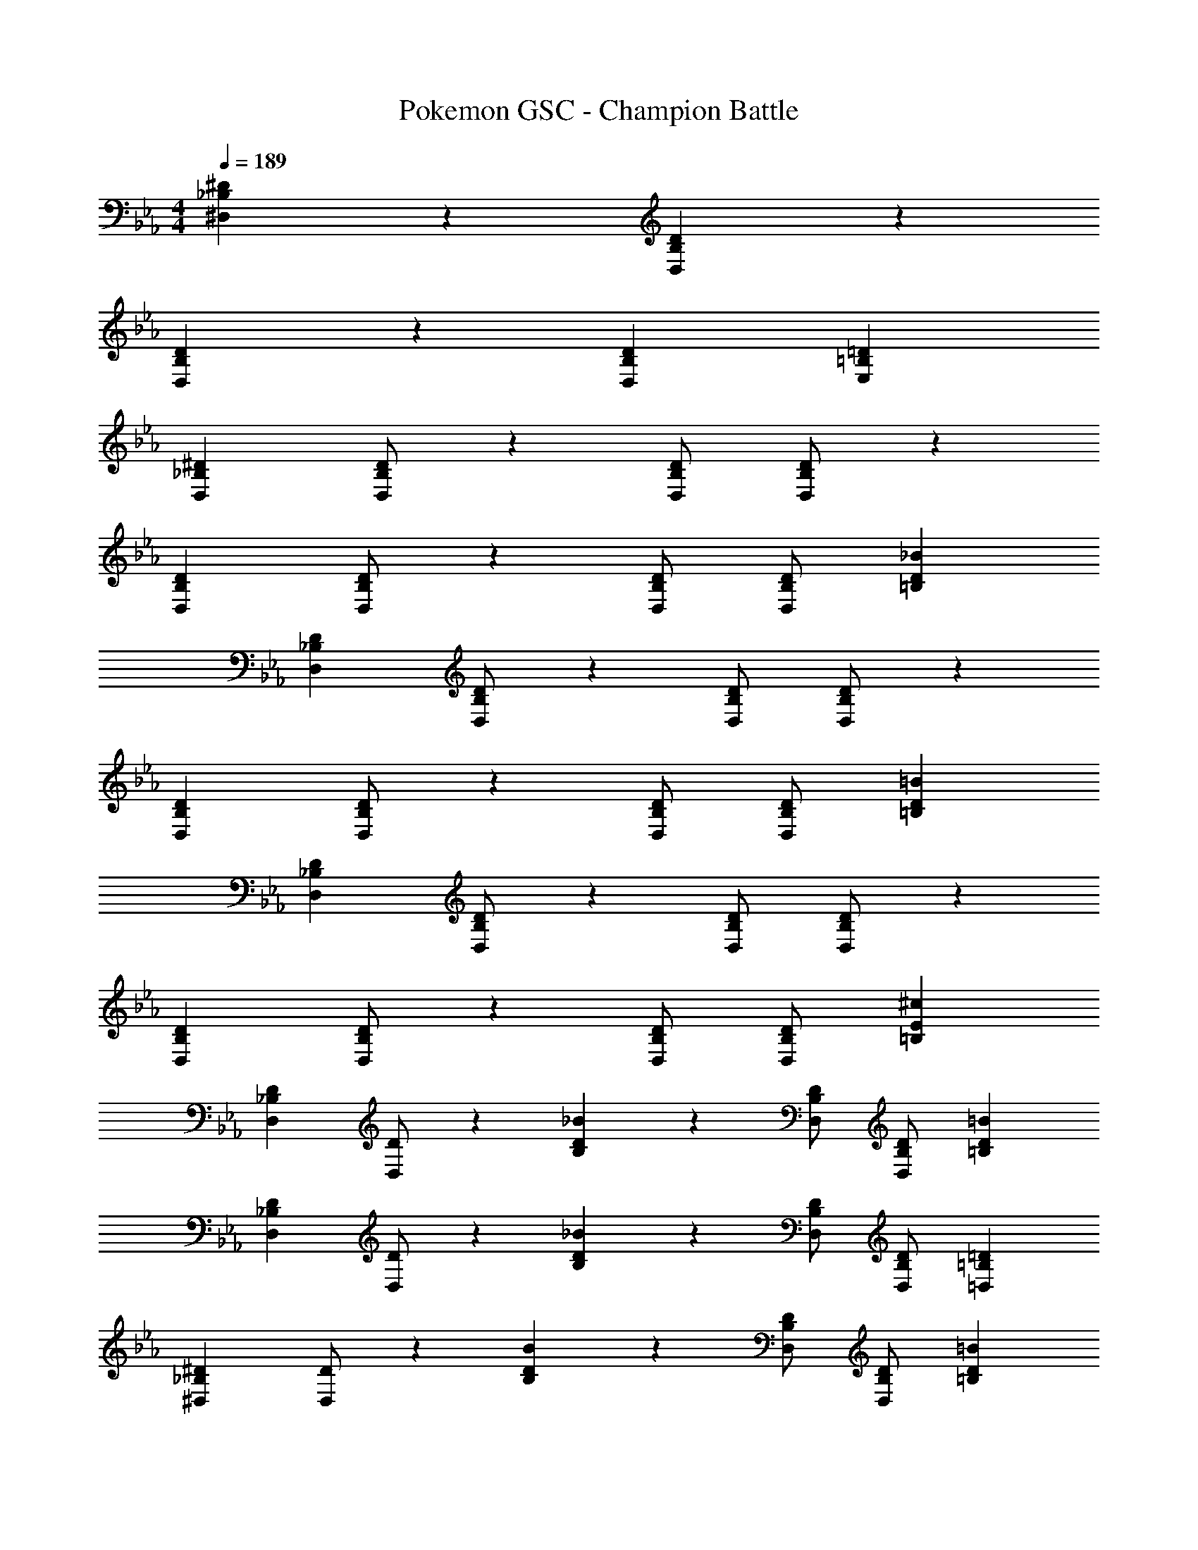 X: 1
T: Pokemon GSC - Champion Battle
Z: ABC Generated by Starbound Composer
L: 1/4
M: 4/4
Q: 1/4=189
K: Eb
[_B,29/28^D29/28^D,29/28] z [B,DD,] z27/28 
[B,29/28D29/28D,29/28] z [z27/28B,DD,] [=B,=DE,] 
[z17/32_B,15/28^D15/28D,15/28] [D/2B,15/28D,15/28] z225/224 [B,/2D/2D,/2] [D/2B,15/28D,15/28] z27/28 
[z17/32B,15/28D15/28D,15/28] [D/2B,15/28D,15/28] z225/224 [B,/2D/2D,/2] [z13/28D/2B,15/28D,15/28] [D_B=B,] 
[z17/32_B,15/28D15/28D,15/28] [D/2B,15/28D,15/28] z225/224 [B,/2D/2D,/2] [D/2B,15/28D,15/28] z27/28 
[z17/32B,15/28D15/28D,15/28] [D/2B,15/28D,15/28] z225/224 [B,/2D/2D,/2] [z13/28D/2B,15/28D,15/28] [D=B=B,] 
[z17/32_B,15/28D15/28D,15/28] [D/2B,15/28D,15/28] z225/224 [B,/2D/2D,/2] [D/2B,15/28D,15/28] z27/28 
[z17/32B,15/28D15/28D,15/28] [D/2B,15/28D,15/28] z225/224 [B,/2D/2D,/2] [z13/28D/2B,15/28D,15/28] [E^c=B,] 
[z17/32_B,15/28D15/28D,15/28] [D/2D,15/28] z/224 [B,/28D_B] z27/28 [B,/2D/2D,/2] [z13/28D/2B,15/28D,15/28] [D=B=B,] 
[z17/32_B,15/28D15/28D,15/28] [D/2D,15/28] z/224 [B,/28D_B] z27/28 [B,/2D/2D,/2] [z13/28D/2B,15/28D,15/28] [=B,=D=D,] 
[z17/32_B,15/28^D15/28^D,15/28] [D/2D,15/28] z/224 [B,/28DB] z27/28 [B,/2D/2D,/2] [z13/28D/2B,15/28D,15/28] [D=B=B,] 
[z17/32_B,15/28D15/28D,15/28] [D/2D,15/28] z/224 [B,/28D_B] z27/28 [z13/28B,/2D/2D,/2] 
Q: 1/4=188
z/28 [z13/28D/2B,15/28D,15/28] 
Q: 1/4=187
[z/2DF^G,] 
Q: 1/4=186
z/2 
Q: 1/4=189
[z17/32B,15/28D15/28D,15/28] [D/2D,15/28] z/224 [B,/28DB] z27/28 [B,/2D/2D,/2] [z13/28D/2B,15/28D,15/28] [D=B=B,] 
[z17/32_B,15/28D15/28D,15/28] [D/2D,15/28] z/224 [B,/28D_B] z27/28 [B,/2D/2D,/2] [z13/28D/2B,15/28D,15/28] [=B,=D=D,] 
[z17/32_B,15/28^D15/28^D,15/28] [D/2D,15/28] z/224 [B,/28DB] z27/28 [z13/28B,/2D/2D,/2] 
Q: 1/4=188
z/28 [z13/28D/2D,15/28] 
Q: 1/4=187
[B,/28E=B] z13/28 
Q: 1/4=186
z/2 
Q: 1/4=189
[z17/32B,15/28D15/28D,15/28] [D/2B,15/28D,15/28] z/224 [^F=c=B,] [z13/28_B,/2D/2D,/2] 
Q: 1/4=188
z/28 [z13/28D/2B,15/28D,15/28] 
Q: 1/4=187
[z/2^G^c^C] 
Q: 1/4=186
z/2 
Q: 1/4=189
[_B2^d2D2] z/28 [z3/14B,63/32D63/32D,63/32] 
Q: 1/4=188
z/4 
Q: 1/4=187
z/4 
Q: 1/4=186
z/4 
Q: 1/4=185
z/4 
Q: 1/4=184
z/4 
Q: 1/4=183
z/2 
[z/4=B,29/28=B2e2] 
Q: 1/4=189
z11/14 [z/2=G,15/28] [z/2B,15/28] [z/2^F,15/28Be] [z13/28_B,15/28] [_B2/9=F,15/28] z/36 =B2/9 z/36 [=c2/9A,15/28] z/36 ^c/4 
[z17/32D,5/9_B3/2d3/2] [z113/224B,15/28] [z/2D,15/28] [z/2B,15/28D3/2B3/2] [z3/14D,15/28] 
Q: 1/4=188
z/4 
Q: 1/4=187
z/28 [z3/14B,15/28] 
Q: 1/4=186
z/4 
Q: 1/4=185
[z/4B13/28d/2D,15/28] 
Q: 1/4=184
z/4 
Q: 1/4=183
[A13/28=d/2B,15/28] z/28 
[z/4D,5/9G29/28c29/28] 
Q: 1/4=189
z9/32 [z113/224B,15/28] [z/2D,15/28=G=c] [z/2B,15/28] [z/2D,15/28F=B] [z13/28B,15/28] [z/2D,15/28=F_B] [z/2B,15/28] 
[z17/32E15/28E,5/9=B2] [z113/224E15/28=B,15/28] [z/2E,15/28^F] [z/2B,15/28] [z3/14E/2E,15/28e63/32] 
Q: 1/4=188
z/4 
Q: 1/4=187
z/28 [z3/14E15/28B,15/28] 
Q: 1/4=186
z/4 
Q: 1/4=185
[z/4E,15/28^G] 
Q: 1/4=184
z/4 
Q: 1/4=183
[z/2B,15/28] 
[z/4E15/28G15/28E,5/9] 
Q: 1/4=189
z9/32 [G/2E15/28B,15/28] z/224 [z/2E,15/28GB] [z/2=C15/28] [E/2G/2A,15/28] [z13/28G/2E15/28B,15/28] [z/2G,15/28B^c] [z/2A,15/28] 
[z17/32D,5/9_B3/2^d3/2] [z113/224_B,15/28] [z/2D,15/28] [z/2B,15/28D3/2B3/2] [z3/14D,15/28] 
Q: 1/4=188
z/4 
Q: 1/4=187
z/28 [z3/14B,15/28] 
Q: 1/4=186
z/4 
Q: 1/4=185
[z/4B13/28d/2D,15/28] 
Q: 1/4=184
z/4 
Q: 1/4=183
[A13/28=d/2B,15/28] z/28 
[z/4D,5/9G29/28c29/28] 
Q: 1/4=189
z9/32 [z113/224B,15/28] [z/2D,15/28=G=c] [z/2B,15/28] [z/2D,15/28F=B] [z13/28B,15/28] [=F13/28_B/2D,15/28] z/28 [^F13/28=B/2B,15/28] z/28 
[z17/32E,5/9B2e2] [z113/224=B,15/28] [z/2E,15/28] [z/2B,15/28] [z3/14E,15/28e63/32^g63/32] 
Q: 1/4=188
z/4 
Q: 1/4=187
z/28 [z3/14B,15/28] 
Q: 1/4=186
z/4 
Q: 1/4=185
[z/4E,15/28] 
Q: 1/4=184
z/4 
Q: 1/4=183
[z/2B,15/28] 
[z/4E,5/9B2e2] 
Q: 1/4=189
z9/32 [z113/224B,15/28] [z/2E,15/28] [z/2B,15/28] [z/2E,15/28e63/32b63/32] [z13/28B,15/28] [z/2E,15/28] [z/2B,15/28] 
[z17/32_B15/28^d15/28D,5/9] [d/2B15/28^F,15/28] z/224 [z/2D,15/28] [d/2B15/28F,15/28] [z/2D,15/28] [z13/28d/2B15/28=D15/28] [z/2^C15/28] [d/2B15/28=C15/28] 
[z17/32D,5/9] [d/2B15/28F,15/28] z/224 [z/2D,15/28] [d/2B15/28F,15/28] [z/2D,15/28=Be] [z13/28D15/28] [z/2^C15/28^Ge] [z/2=C15/28] 
[z17/32_B15/28d15/28D,5/9] [d/2B15/28F,15/28] z/224 [z/2D,15/28] [d/2B15/28F,15/28] [z/2D,15/28] [z13/28d/2B15/28D15/28] [z/2^C15/28] [d/2B15/28=C15/28] 
[z17/32D,5/9] [d/2B15/28F,15/28] z/224 [z/2D,15/28] [d/2B15/28F,15/28] [z/2D,15/28=d^f] [z13/28D15/28] [z/2^C15/28df] [z/2=C15/28] 
[B2^d2_B,2] z/28 [z3/14B,63/32^D63/32D,63/32] 
Q: 1/4=188
z/4 
Q: 1/4=187
z/4 
Q: 1/4=186
z/4 
Q: 1/4=185
z/4 
Q: 1/4=184
z/4 
Q: 1/4=183
z/2 
[z/4F2^c2=B,2] 
Q: 1/4=189
z25/14 [z55/28^G,63/32^C63/32D,63/32] 
[z17/32D,5/9B,4D4] [z113/224F,15/28] [z/2D,15/28] [z/2F,15/28] [z/2D,15/28] [z13/28F,15/28] [z/2D,15/28] [z/2F,15/28] 
[z17/32D,5/9B,4D4] [z113/224F,15/28] [z/2D,15/28] [z/2F,15/28] [z/2D,15/28] [z13/28F,15/28] [z/2D,15/28] [z/2F,15/28] 
[z17/32D,5/9C4=F4] [z113/224F,15/28] [z/2D,15/28] [z/2F,15/28] [z/2D,15/28] [z13/28F,15/28] [z/2D,15/28] [z/2F,15/28] 
[z17/32D,5/9D4^F4] [z113/224F,15/28] [z/2D,15/28] [z/2F,15/28] [z/2D,15/28] [z13/28F,15/28] [z/2D,15/28] [z/2F,15/28] 
[z17/32E,5/9f29/28^d'29/28] [z113/224B,15/28] [z/2E,15/28=f=d'] [z/2B,15/28] [z/2E,15/28e^c'] [z13/28B,15/28] [z/2d15/28D=c'] [z/2E15/28] 
[^f/2^d'15/28E,5/9] z/32 [=f13/28=d'/2B,15/28] z9/224 [e13/28^c'/2D23/24] z/28 [d/28=c'/2E3/2] z13/28 [e/28F15/28b] z13/28 [z13/28B,15/28] [z/2D15/28be] E/2 
[z17/32E,5/9^f29/28^d'29/28] [z113/224B,15/28] [z/2E,15/28=f=d'] [z/2B,15/28] [z/2E,15/28e^c'] [z13/28B,15/28] [z/2d15/28D=c'] [z/2E15/28] 
[^f/2^d'15/28E,5/9] z/32 [g13/28=d'/2B,15/28] z9/224 [d13/28^c'/2E,15/28] z/28 [e13/28=c'/2B,15/28] z/28 [z/2E,15/28fb] [z13/28B,15/28] [z/2E,15/28fb] [z/2B,15/28] 
[z17/32D,5/9d4] [z113/224_B,15/28] [z/2D,15/28] [z/2B,15/28] [z3/14D,15/28] 
Q: 1/4=188
z/4 
Q: 1/4=187
z/28 [z3/14B,15/28] 
Q: 1/4=186
z/4 
Q: 1/4=185
[z/4D,15/28] 
Q: 1/4=184
z/4 
Q: 1/4=183
[z/2B,15/28] 
[z/4D,5/9f2b4] 
Q: 1/4=189
z9/32 [z113/224B,15/28] [z/2=B,15/28] [z/2E15/28] [z27/28eD,] [eD,] 
[z17/32E,5/9d4_b4] [z113/224B,15/28] [z/2E,15/28] [z/2B,15/28] [z3/14E,15/28] 
Q: 1/4=188
z/4 
Q: 1/4=187
z/28 [z3/14B,15/28] 
Q: 1/4=186
z/4 
Q: 1/4=185
[z/4E,15/28] 
Q: 1/4=184
z/4 
Q: 1/4=183
[z/2B,15/28] 
[z/4E,5/9c4g4] 
Q: 1/4=189
z9/32 [z113/224B,15/28] [z/2C15/28] [z/2E15/28] [z27/28E,] E, 
[z17/32_B,15/28D15/28D,5/9] [D/2B,15/28G,15/28] z/224 [z/2D,15/28DB] [z/2G,15/28] [z13/28B,/2D/2D,15/28] 
Q: 1/4=188
z/28 [z13/28D/2B,15/28G,15/28] 
Q: 1/4=187
[z/2D,15/28D=B] 
Q: 1/4=186
[z/2G,15/28] 
Q: 1/4=189
[z17/32B,15/28D15/28D,5/9] [D/2B,15/28G,15/28] z/224 [z/2D,15/28D_B] [z/2G,15/28] [z13/28B,/2D/2D,15/28] 
Q: 1/4=188
z/28 [z13/28D/2B,15/28G,15/28] 
Q: 1/4=187
[z/2D,15/28DA] 
Q: 1/4=186
[z/2G,15/28] 
Q: 1/4=189
[z17/32=C15/28D15/28D,5/9] [D/2C15/28B,15/28] z/224 [z/2D,15/28DB] [z/2B,15/28] [z13/28C/2D/2D,15/28] 
Q: 1/4=188
z/28 [z13/28D/2C15/28B,15/28] 
Q: 1/4=187
[z/2D,15/28D=B] 
Q: 1/4=186
[z/2B,15/28] 
Q: 1/4=189
[z17/32C15/28D15/28D,5/9] [D/2C15/28B,15/28] z/224 [z/2D,15/28Fc] [z/2B,15/28] [z3/14C/2D/2D,15/28] 
Q: 1/4=188
z/4 
Q: 1/4=187
z/28 [z3/14D/2C15/28B,15/28] 
Q: 1/4=186
z/4 
Q: 1/4=185
[z/4=B,15/28G=d] 
Q: 1/4=184
z/4 
Q: 1/4=183
[z/2_B,15/28] 
[z/4D,5/9_B2^d2] 
Q: 1/4=189
z9/32 [z113/224B,15/28] [z/2=D15/28] [z/2^D15/28] [z/2D,15/28=B63/32e63/32] [z13/28B,15/28] [z/2=D15/28] [z/2^D15/28] 
[z17/32D,5/9c2f2] [z113/224B,15/28] [z/2=D15/28] [z/2^D15/28] [z/2D,15/28B63/32e63/32] [z13/28B,15/28] [z/2=D15/28] [z/2^D15/28] 
[z17/32D,5/9_B2d2] [z113/224B,15/28] [z/2=D15/28] [z/2^D15/28] [z/2D,15/28=B63/32e63/32] [z13/28B,15/28] [z/2=D15/28] [z/2^D15/28] 
[z17/32D,5/9c2f2] [z113/224B,15/28] [z/2=D15/28] [z/2^D15/28] [z/2^C15/28d63/32g63/32] [z13/28=B,15/28] [z/2_B,15/28] [z/2G,15/28] 
[z17/32D,5/9_B3/2d3/2] [z113/224B,15/28] [z/2D,15/28] [z/2B,15/28D3/2B3/2] [z3/14D,15/28] 
Q: 1/4=188
z/4 
Q: 1/4=187
z/28 [z3/14B,15/28] 
Q: 1/4=186
z/4 
Q: 1/4=185
[z/4B13/28d/2D,15/28] 
Q: 1/4=184
z/4 
Q: 1/4=183
[A13/28=d/2B,15/28] z/28 
[z/4D,5/9G29/28c29/28] 
Q: 1/4=189
z9/32 [z113/224B,15/28] [z/2D,15/28=G=c] [z/2B,15/28] [z/2D,15/28F=B] [z13/28B,15/28] [z/2D,15/28=F_B] [z/2B,15/28] 
[z17/32E15/28E,5/9=B2] [z113/224E15/28=B,15/28] [z/2E,15/28^F] [z/2B,15/28] [z3/14E/2E,15/28e63/32] 
Q: 1/4=188
z/4 
Q: 1/4=187
z/28 [z3/14E15/28B,15/28] 
Q: 1/4=186
z/4 
Q: 1/4=185
[z/4E,15/28^G] 
Q: 1/4=184
z/4 
Q: 1/4=183
[z/2B,15/28] 
[z/4E15/28G15/28E,5/9] 
Q: 1/4=189
z9/32 [G/2E15/28B,15/28] z/224 [z/2E,15/28GB] [z/2=C15/28] [E/2G/2A,15/28] [z13/28G/2E15/28B,15/28] [z/2=G,15/28B^c] [z/2A,15/28] 
[z17/32D,5/9_B3/2^d3/2] [z113/224_B,15/28] [z/2D,15/28] [z/2B,15/28D3/2B3/2] [z3/14D,15/28] 
Q: 1/4=188
z/4 
Q: 1/4=187
z/28 [z3/14B,15/28] 
Q: 1/4=186
z/4 
Q: 1/4=185
[z/4B13/28d/2D,15/28] 
Q: 1/4=184
z/4 
Q: 1/4=183
[A13/28=d/2B,15/28] z/28 
[z/4D,5/9G29/28c29/28] 
Q: 1/4=189
z9/32 [z113/224B,15/28] [z/2D,15/28=G=c] [z/2B,15/28] [z/2D,15/28F=B] [z13/28B,15/28] [=F13/28_B/2D,15/28] z/28 [^F13/28=B/2B,15/28] z/28 
[z17/32E,5/9B2e2] [z113/224=B,15/28] [z/2E,15/28] [z/2B,15/28] [z3/14E,15/28e63/32g63/32] 
Q: 1/4=188
z/4 
Q: 1/4=187
z/28 [z3/14B,15/28] 
Q: 1/4=186
z/4 
Q: 1/4=185
[z/4E,15/28] 
Q: 1/4=184
z/4 
Q: 1/4=183
[z/2B,15/28] 
[z/4E,5/9B2e2] 
Q: 1/4=189
z9/32 [z113/224B,15/28] [z/2E,15/28] [z/2B,15/28] [z/2E,15/28e63/32=b63/32] [z13/28B,15/28] [z/2E,15/28] [z/2B,15/28] 
[z17/32_B15/28^d15/28D,5/9] [d/2B15/28F,15/28] z/224 [z/2D,15/28] [d/2B15/28F,15/28] [z/2D,15/28] [z13/28d/2B15/28=D15/28] [z/2^C15/28] [d/2B15/28=C15/28] 
[z17/32D,5/9] [d/2B15/28F,15/28] z/224 [z/2D,15/28] [d/2B15/28F,15/28] [z/2D,15/28=Be] [z13/28D15/28] [z/2^C15/28^Ge] [z/2=C15/28] 
[z17/32_B15/28d15/28D,5/9] [d/2B15/28F,15/28] z/224 [z/2D,15/28] [d/2B15/28F,15/28] [z/2D,15/28] [z13/28d/2B15/28D15/28] [z/2^C15/28] [d/2B15/28=C15/28] 
[z17/32D,5/9] [d/2B15/28F,15/28] z/224 [z/2D,15/28] [d/2B15/28F,15/28] [z/2D,15/28=df] [z13/28D15/28] [z/2^C15/28df] [z/2=C15/28] 
[B2^d2_B,2] z/28 [z3/14B,63/32^D63/32D,63/32] 
Q: 1/4=188
z/4 
Q: 1/4=187
z/4 
Q: 1/4=186
z/4 
Q: 1/4=185
z/4 
Q: 1/4=184
z/4 
Q: 1/4=183
z/2 
[z/4F2^c2=B,2] 
Q: 1/4=189
z25/14 [z55/28^G,63/32^C63/32D,63/32] 
[z17/32D,5/9B,4D4] [z113/224F,15/28] [z/2D,15/28] [z/2F,15/28] [z/2D,15/28] [z13/28F,15/28] [z/2D,15/28] [z/2F,15/28] 
[z17/32D,5/9B,4D4] [z113/224F,15/28] [z/2D,15/28] [z/2F,15/28] [z/2D,15/28] [z13/28F,15/28] [z/2D,15/28] [z/2F,15/28] 
[z17/32D,5/9C4=F4] [z113/224F,15/28] [z/2D,15/28] [z/2F,15/28] [z/2D,15/28] [z13/28F,15/28] [z/2D,15/28] [z/2F,15/28] 
[z17/32D,5/9D4^F4] [z113/224F,15/28] [z/2D,15/28] [z/2F,15/28] [z/2D,15/28] [z13/28F,15/28] [z/2D,15/28] [z/2F,15/28] 
[z17/32E,5/9f29/28^d'29/28] [z113/224B,15/28] [z/2E,15/28=f=d'] [z/2B,15/28] [z/2E,15/28e^c'] [z13/28B,15/28] [z/2d15/28D=c'] [z/2E15/28] 
[^f/2^d'15/28E,5/9] z/32 [=f13/28=d'/2B,15/28] z9/224 [e13/28^c'/2D23/24] z/28 [d/28=c'/2E3/2] z13/28 [e/28F15/28b] z13/28 [z13/28B,15/28] [z/2D15/28be] E/2 
[z17/32E,5/9^f29/28^d'29/28] [z113/224B,15/28] [z/2E,15/28=f=d'] [z/2B,15/28] [z/2E,15/28e^c'] [z13/28B,15/28] [z/2d15/28D=c'] [z/2E15/28] 
[^f/2^d'15/28E,5/9] z/32 [g13/28=d'/2B,15/28] z9/224 [d13/28^c'/2E,15/28] z/28 [e13/28=c'/2B,15/28] z/28 [z/2E,15/28fb] [z13/28B,15/28] [z/2E,15/28fb] [z/2B,15/28] 
[z17/32D,5/9d4] [z113/224_B,15/28] [z/2D,15/28] [z/2B,15/28] [z3/14D,15/28] 
Q: 1/4=188
z/4 
Q: 1/4=187
z/28 [z3/14B,15/28] 
Q: 1/4=186
z/4 
Q: 1/4=185
[z/4D,15/28] 
Q: 1/4=184
z/4 
Q: 1/4=183
[z/2B,15/28] 
[z/4D,5/9f2b4] 
Q: 1/4=189
z9/32 [z113/224B,15/28] [z/2=B,15/28] [z/2E15/28] [z27/28eD,] [eD,] 
[z17/32E,5/9d4_b4] [z113/224B,15/28] [z/2E,15/28] [z/2B,15/28] [z3/14E,15/28] 
Q: 1/4=188
z/4 
Q: 1/4=187
z/28 [z3/14B,15/28] 
Q: 1/4=186
z/4 
Q: 1/4=185
[z/4E,15/28] 
Q: 1/4=184
z/4 
Q: 1/4=183
[z/2B,15/28] 
[z/4E,5/9c4g4] 
Q: 1/4=189
z9/32 [z113/224B,15/28] [z/2C15/28] [z/2E15/28] [z27/28E,] E, 
[z17/32_B,15/28D15/28D,5/9] [D/2B,15/28G,15/28] z/224 [z/2D,15/28DB] [z/2G,15/28] [z13/28B,/2D/2D,15/28] 
Q: 1/4=188
z/28 [z13/28D/2B,15/28G,15/28] 
Q: 1/4=187
[z/2D,15/28D=B] 
Q: 1/4=186
[z/2G,15/28] 
Q: 1/4=189
[z17/32B,15/28D15/28D,5/9] [D/2B,15/28G,15/28] z/224 [z/2D,15/28D_B] [z/2G,15/28] [z13/28B,/2D/2D,15/28] 
Q: 1/4=188
z/28 [z13/28D/2B,15/28G,15/28] 
Q: 1/4=187
[z/2D,15/28DA] 
Q: 1/4=186
[z/2G,15/28] 
Q: 1/4=189
[z17/32=C15/28D15/28D,5/9] [D/2C15/28B,15/28] z/224 [z/2D,15/28DB] [z/2B,15/28] [z13/28C/2D/2D,15/28] 
Q: 1/4=188
z/28 [z13/28D/2C15/28B,15/28] 
Q: 1/4=187
[z/2D,15/28D=B] 
Q: 1/4=186
[z/2B,15/28] 
Q: 1/4=189
[z17/32C15/28D15/28D,5/9] [D/2C15/28B,15/28] z/224 [z/2D,15/28Fc] [z/2B,15/28] [z3/14C/2D/2D,15/28] 
Q: 1/4=188
z/4 
Q: 1/4=187
z/28 [z3/14D/2C15/28B,15/28] 
Q: 1/4=186
z/4 
Q: 1/4=185
[z/4=B,15/28G=d] 
Q: 1/4=184
z/4 
Q: 1/4=183
[z/2_B,15/28] 
[z/4D,5/9_B2^d2] 
Q: 1/4=189
z9/32 [z113/224B,15/28] [z/2=D15/28] [z/2^D15/28] [z/2D,15/28=B63/32e63/32] [z13/28B,15/28] [z/2=D15/28] [z/2^D15/28] 
[z17/32D,5/9c2f2] [z113/224B,15/28] [z/2=D15/28] [z/2^D15/28] [z/2D,15/28B63/32e63/32] [z13/28B,15/28] [z/2=D15/28] [z/2^D15/28] 
[z17/32D,5/9_B2d2] [z113/224B,15/28] [z/2=D15/28] [z/2^D15/28] [z/2D,15/28=B63/32e63/32] [z13/28B,15/28] [z/2=D15/28] [z/2^D15/28] 
[z17/32D,5/9c2f2] [z113/224B,15/28] [z/2=D15/28] [z/2^D15/28] [z/2^C15/28d63/32g63/32] [z13/28=B,15/28] [z/2_B,15/28] G,15/28 
